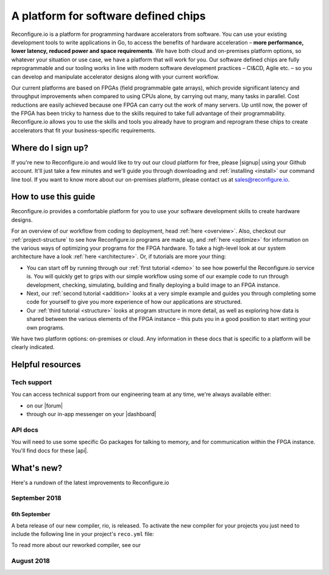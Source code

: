 A platform for software defined chips
=====================================
Reconfigure.io is a platform for programming hardware accelerators from software. You can use your existing development tools to write applications in Go, to access the benefits of hardware acceleration – **more performance, lower latency, reduced power and space requirements**. We have both cloud and on-premises platform options, so whatever your situation or use case, we have a platform that will work for you. Our software defined chips are fully reprogrammable and our tooling works in line with modern software development practices – CI&CD, Agile etc. – so you can develop and manipulate accelerator designs along with your current workflow.

.. image:: images/platform-options.png
    :align: center
    :width: 100%

Our current platforms are based on FPGAs (field programmable gate arrays), which provide significant latency and throughput improvements when compared to using CPUs alone, by carrying out many, many tasks in parallel. Cost reductions are easily achieved because one FPGA can carry out the work of many servers. Up until now, the power of the FPGA has been tricky to harness due to the skills required to take full advantage of their programmability. Reconfigure.io allows you to use the skills and tools you already have to program and reprogram these chips to create accelerators that fit your business-specific requirements.

.. image:: images/speed-animation.gif
    :align: center
    :width: 70%

Where do I sign up?
-------------------
If you're new to Reconfigure.io and would like to try out our cloud platform for free, please |signup| using your Github account. It'll just take a few minutes and we'll guide you through downloading and :ref:`installing <install>` our command line tool. If you want to know more about our on-premises platform, please contact us at sales@reconfigure.io.

How to use this guide
----------------------
Reconfigure.io provides a comfortable platform for you to use your software development skills to create hardware designs.

For an overview of our workflow from coding to deployment, head :ref:`here <overview>`. Also, checkout our :ref:`project-structure` to see how Reconfigure.io programs are made up, and :ref:`here <optimize>` for information on the various ways of optimizing your programs for the FPGA hardware. To take a high-level look at our system architecture have a look :ref:`here <architecture>`. Or, if tutorials are more your thing:

* You can start off by running through our :ref:`first tutorial <demo>` to see how powerful the Reconfigure.io service is. You will quickly get to grips with our simple workflow using some of our example code to run through development, checking, simulating, building and finally deploying a build image to an FPGA instance.
* Next, our :ref:`second tutorial <addition>` looks at a very simple example and guides you through completing some code for yourself to give you more experience of how our applications are structured.
* Our :ref:`third tutorial <structure>` looks at program structure in more detail, as well as exploring how data is shared between the various elements of the FPGA instance – this puts you in a good position to start writing your own programs.

We have two platform options: on-premises or cloud. Any information in these docs that is specific to a platform will be clearly indicated.

Helpful resources
------------------

Tech support
^^^^^^^^^^^^
You can access technical support from our engineering team at any time, we're always available either:

* on our |forum|
* through our in-app messenger on your |dashboard|

API docs
^^^^^^^^
You will need to use some specific Go packages for talking to memory, and for communication within the FPGA instance. You'll find docs for these |api|.

What's new?
-----------
Here's a rundown of the latest improvements to Reconfigure.io

September 2018
^^^^^^^^^^^^^
6th September
~~~~~~~~~~~~~
A beta release of our new compiler, rio, is released. To activate the new compiler for your projects you just need to include the following line in your project's ``reco.yml`` file:

.. code-block:: shell
    :emphasise-lines: 4

    memory_interface: smi
    memory_width: 64
    ports: 1
    compiler: rio

To read more about our reworked compiler, see our

August 2018
^^^^^^^^^^^


.. |signup| raw:: html

   <a href="https://reconfigure.io/sign-up" target="_blank">sign up</a>

.. |forum| raw:: html

   <a href="https://community.reconfigure.io/" target="_blank">community forum</a>

.. |dashboard| raw:: html

   <a href="https://app.reconfigure.io/dashboard" target="_blank">dashboard</a>

.. |api| raw:: html

   <a href="https://godoc.org/github.com/ReconfigureIO/sdaccel" target="_blank">here</a>
